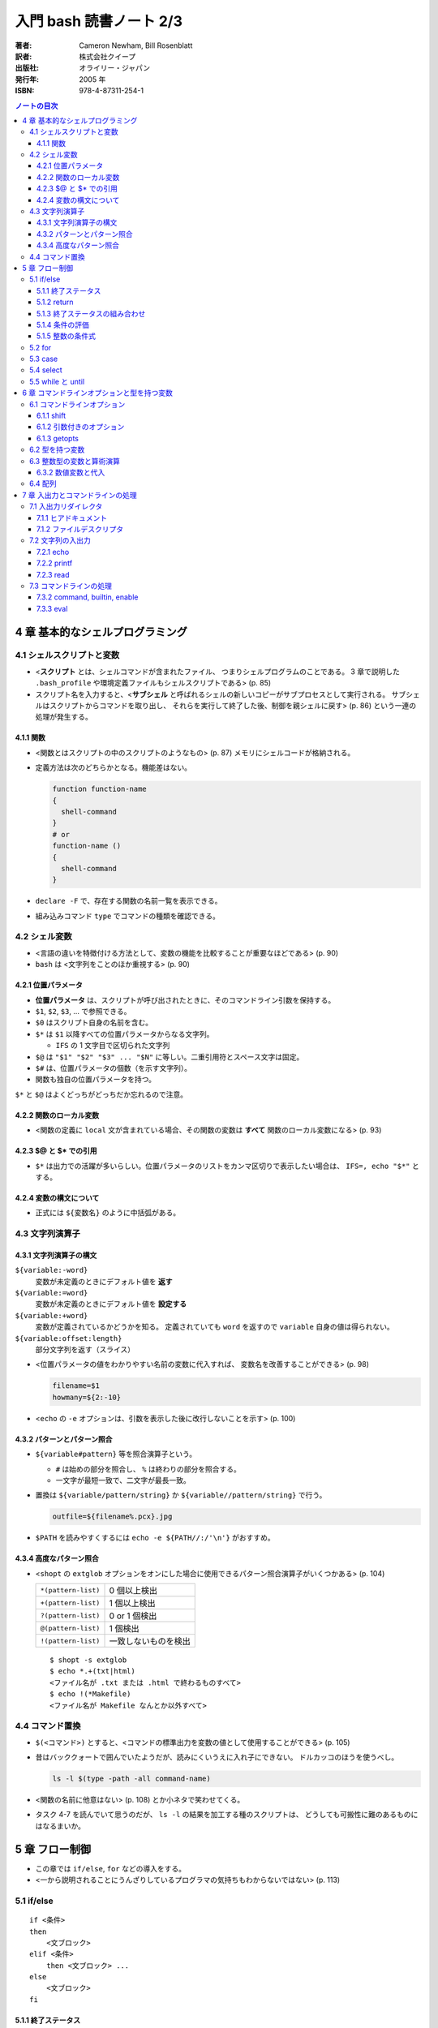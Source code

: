 ======================================================================
入門 bash 読書ノート 2/3
======================================================================

:著者: Cameron Newham, Bill Rosenblatt
:訳者: 株式会社クイープ
:出版社: オライリー・ジャパン
:発行年: 2005 年
:ISBN: 978-4-87311-254-1

.. contents:: ノートの目次

4 章 基本的なシェルプログラミング
=================================
4.1 シェルスクリプトと変数
--------------------------
* <**スクリプト** とは、シェルコマンドが含まれたファイル、
  つまりシェルプログラムのことである。
  3 章で説明した ``.bash_profile`` や環境定義ファイルもシェルスクリプトである> (p. 85)
* スクリプト名を入力すると、<**サブシェル** と呼ばれるシェルの新しいコピーがサブプロセスとして実行される。
  サブシェルはスクリプトからコマンドを取り出し、
  それらを実行して終了した後、制御を親シェルに戻す> (p. 86)
  という一連の処理が発生する。

4.1.1 関数
~~~~~~~~~~
* <関数とはスクリプトの中のスクリプトのようなもの> (p. 87) メモリにシェルコードが格納される。
* 定義方法は次のどちらかとなる。機能差はない。

  .. code-block:: bash

    function function-name
    {
      shell-command
    }
    # or
    function-name ()
    {
      shell-command
    }

* ``declare -F`` で、存在する関数の名前一覧を表示できる。
* 組み込みコマンド ``type`` でコマンドの種類を確認できる。

4.2 シェル変数
--------------
* <言語の違いを特徴付ける方法として、変数の機能を比較することが重要なほどである> (p. 90)
* ``bash`` は <文字列をことのほか重視する> (p. 90)

4.2.1 位置パラメータ
~~~~~~~~~~~~~~~~~~~~
* **位置パラメータ** は、スクリプトが呼び出されたときに、そのコマンドライン引数を保持する。
* ``$1``, ``$2``, ``$3``, ... で参照できる。
* ``$0`` はスクリプト自身の名前を含む。
* ``$*`` は ``$1`` 以降すべての位置パラメータからなる文字列。

  * ``IFS`` の 1 文字目で区切られた文字列

* ``$@`` は ``"$1" "$2" "$3" ... "$N"`` に等しい。二重引用符とスペース文字は固定。
* ``$#`` は、位置パラメータの個数（を示す文字列）。
* 関数も独自の位置パラメータを持つ。

``$*`` と ``$@`` はよくどっちがどっちだか忘れるので注意。

4.2.2 関数のローカル変数
~~~~~~~~~~~~~~~~~~~~~~~~
* <関数の定義に ``local`` 文が含まれている場合、その関数の変数は **すべて**
  関数のローカル変数になる> (p. 93)

4.2.3 $@ と $* での引用
~~~~~~~~~~~~~~~~~~~~~~~
* ``$*`` は出力での活躍が多いらしい。位置パラメータのリストをカンマ区切りで表示したい場合は、
  ``IFS=, echo "$*"`` とする。

4.2.4 変数の構文について
~~~~~~~~~~~~~~~~~~~~~~~~
* 正式には ``${変数名}`` のように中括弧がある。

4.3 文字列演算子
----------------
4.3.1 文字列演算子の構文
~~~~~~~~~~~~~~~~~~~~~~~~
``${variable:-word}``
  変数が未定義のときにデフォルト値を **返す**
``${variable:=word}``
  変数が未定義のときにデフォルト値を **設定する**
``${variable:+word}``
  変数が定義されているかどうかを知る。
  定義されていても ``word`` を返すので ``variable`` 自身の値は得られない。
``${variable:offset:length}``
  部分文字列を返す（スライス）

* <位置パラメータの値をわかりやすい名前の変数に代入すれば、
  変数名を改善することができる> (p. 98)

  .. code-block:: bash

     filename=$1
     howmany=${2:-10}

* <``echo`` の ``-e`` オプションは、引数を表示した後に改行しないことを示す> (p. 100)

4.3.2 パターンとパターン照合
~~~~~~~~~~~~~~~~~~~~~~~~~~~~
* ``${variable#pattern}`` 等を照合演算子という。

  * ``#`` は始めの部分を照合し、 ``%`` は終わりの部分を照合する。
  * 一文字が最短一致で、二文字が最長一致。

* 置換は ``${variable/pattern/string}`` か ``${variable//pattern/string}`` で行う。

  .. code-block:: bash

     outfile=${filename%.pcx}.jpg

* ``$PATH`` を読みやすくするには ``echo -e ${PATH//:/'\n'}`` がおすすめ。

4.3.4 高度なパターン照合
~~~~~~~~~~~~~~~~~~~~~~~~
* <``shopt`` の ``extglob`` オプションをオンにした場合に使用できるパターン照合演算子がいくつかある> (p. 104)

  ===================  ====================
  ``*(pattern-list)``  0 個以上検出
  ``+(pattern-list)``  1 個以上検出
  ``?(pattern-list)``  0 or 1 個検出
  ``@(pattern-list)``  1 個検出
  ``!(pattern-list)``  一致しないものを検出
  ===================  ====================

  ::

    $ shopt -s extglob
    $ echo *.+(txt|html)
    <ファイル名が .txt または .html で終わるものすべて>
    $ echo !(*Makefile)
    <ファイル名が Makefile なんとか以外すべて>

4.4 コマンド置換
----------------
* ``$(<コマンド>)`` とすると、<コマンドの標準出力を変数の値として使用することができる> (p. 105)
* 昔はバッククォートで囲んでいたようだが、読みにくいうえに入れ子にできない。
  ドルカッコのほうを使うべし。

  .. code-block:: bash

     ls -l $(type -path -all command-name)

* <関数の名前に他意はない> (p. 108) とか小ネタで笑わせてくる。
* タスク 4-7 を読んでいて思うのだが、
  ``ls -l`` の結果を加工する種のスクリプトは、
  どうしても可搬性に難のあるものにはなるまいか。

5 章 フロー制御
===============
* この章では ``if/else``, ``for`` などの導入をする。
* <一から説明されることにうんざりしているプログラマの気持ちもわからないではない> (p. 113)

5.1 if/else
-----------
::

  if <条件>
  then
      <文ブロック>
  elif <条件>
      then <文ブロック> ...
  else
      <文ブロック>
  fi

5.1.1 終了ステータス
~~~~~~~~~~~~~~~~~~~~
* コマンドや関数は終了時に呼び出し元に整数コードを返す。これを **終了ステータス** という。
* <**通常は** 0 が正常終了、それ以外 (1 から 255) が異常終了を示す> (p. 115)

5.1.2 return
~~~~~~~~~~~~
* ``return N`` 文が含まれている関数は、終了ステータス ``N`` で終了する。
  ``N`` を省略することもでき、その場合は最後のコマンドの終了ステータスが設定される。

5.1.3 終了ステータスの組み合わせ
~~~~~~~~~~~~~~~~~~~~~~~~~~~~~~~~
* ``bash`` の ``if`` 文において、 ``&&``, ``||`` は short-circuit rule が適用される。

5.1.4 条件の評価
~~~~~~~~~~~~~~~~
* ``[...]`` と ``[[...]]`` の二つがある。ここでは一つ目の構文を使用する。
* ``[...]`` 構文を使用すれば、次のことができる。

  * ファイルの属性をテストする
  * 二つのファイルの新しさを比較する
  * 文字列同士を比較する (``str1 = str2``, ``str1 != str2``, ``str1 < str2``, etc.)

* 文字列変数をテストする際は、二重引用符で囲むのが望ましい。
* <コード全体が ``if-then-else`` で囲まれているほうがよいプログラミング作法であるという考え方もあるが、
  エラーを確認しながらいくつかに分岐するような長いスクリプトを書くのは混乱のもとである> (pp. 121-122)

* ファイル属性演算子。よく使いそうなのをノートしておく。
  ``-x`` 演算子の意味だけ注意がいる。

  +-----------------+-------------------------------------------------+
  | -a file         | file が存在する                                 |
  +-----------------+-------------------------------------------------+
  | -d file         | file が存在し、かつディレクトリである           |
  +-----------------+-------------------------------------------------+
  | -e file         | ``-a`` と同じ                                   |
  +-----------------+-------------------------------------------------+
  | -r file         | file を読み取れる                               |
  +-----------------+-------------------------------------------------+
  | -w file         | file を上書きできる                             |
  +-----------------+-------------------------------------------------+
  | -x file         | file がファイルの場合、それが実行可能である。   |
  |                 | file がディレクトリの場合、その中を検索できる。 |
  +-----------------+-------------------------------------------------+
  | file1 -nt file2 | file1 が file2 よりも新しい                     |
  +-----------------+-------------------------------------------------+
  | file1 -ot file2 | file1 が file2 よりも古い                       |
  +-----------------+-------------------------------------------------+

5.1.5 整数の条件式
~~~~~~~~~~~~~~~~~~
* 整数を比較する演算子が存在するが、整数値だけを扱う条件式の構文が別に存在するのでそちらを使うこと。

5.2 for
-------
* <``for`` ループはコマンドラインの引数や一連のファイルを処理するのに最適である> (p. 129)

  ::

    for name [in list]
    do
        <$name を使用する文ブロック>
    done

* in *list* の部分を省略すると、デフォルトでは ``$@`` となる。
* <``for`` ループの使用法としては、コマンドライン引数を 1 つずつ処理するほうが一般的である> (p. 130)
* タスクで紹介している再帰処理で、ディレクトリ階層を下がるたびに出力文字列をタブでインデントしている。
  ``tab=$tab$singletab`` でタブ文字を伸ばしているのが面白い。
  階層を上がるときは ``tab=${tab%"$singletab"}`` としている。

5.3 case
--------
* Pascal の ``case`` 文に相当する。
* ワイルドカードを使ったパターンと文字列の照合が可能。

  ::

    case <式> in
        <パターン> )
            <文ブロック> ;;
        <パターン> )
            <文ブロック> ;;
        ...
    esac

* C 言語の ``default`` のような処理をするならば ``* )`` を使える。

5.4 select
----------
使いそうにないので飛ばす。

5.5 while と until
------------------
* 構文は共に以下の通りで、 ``while`` と ``until`` は条件式を扱う方法の違いしかない。

  ::

    while <条件>
    do
        <文ブロック>
    done

* <本書の見解では、 ``until`` が必要になることはまれである> (p. 143)

6 章 コマンドラインオプションと型を持つ変数
===========================================
6.1 コマンドラインオプション
----------------------------
6.1.1 shift
~~~~~~~~~~~
* ``shift`` コマンドで、位置パラメータを前にずらすことができる。

  * ``shift 3`` とすると、位置パラメータが 3 個ずれる。

* <通常の UNIX 構文では、オプションが引数の前にある> (p. 147)

6.1.2 引数付きのオプション
~~~~~~~~~~~~~~~~~~~~~~~~~~
* <多くのコマンドに **独自に** 引数をとるオプションがあることを思い出そう> (p. 148)
  そういう場合は追加の ``shift`` が要る。

6.1.3 getopts
~~~~~~~~~~~~~
* ``shift`` の利用だけでは <``-a -b -c`` ではなく ``-abc`` のように、
  ハイフンを 1 つで組み合わされた引数には対応できない。また、
  ``-b arg`` ではなく ``-barg`` のように、スペースを要れずに引数を指定することもできない> (p. 149)

  ::

    while getopts ":ab:c" opt; do
      case $opt in
        -a ) <オプション -a の処理> ;;
        -b ) <オプション -b の処理> 
             <$OPTARG はオプション固有の引数> ;;
        -c ) <オプション -c の処理> ;;
        -? ) echo 'usage: alice [-a] [-b barg] [-c] args...'
             exit 1
        esac
    done

    shift $(($OPTIND - 1))

    <通常の引数処理>

* <オプションが引数をとる場合、 ``getopts`` はそれを ``OPTARG`` 変数に設定する> (p. 150)

6.2 型を持つ変数
----------------
* 変数には「読み取り専用」や「整数型」といった属性を設定することができる。
  それには、組み込みコマンド ``declare`` を使用する。

  -a  配列
  -f  関数名
  -i  整数値
  -r  読み取り専用
  -x  変数をエクスポート

* <関数において ``declare`` で宣言された変数は、関数のローカル変数となる> (p. 155)

6.3 整数型の変数と算術演算
--------------------------
* <``$((`` と ``)`` で囲まれた文字列は、算術演算式として評価される> (p. 155)
* 表 6-2 によると、算術演算子は C 言語のそれとほぼ同じ。べき乗演算子があるのが面白い。
  ``**`` と書けばよいようだ。
* 関係演算子と論理演算子もある。
* 基数もサポート。例えば ``$((2#1001))`` は二進数の ``1001`` のことだ。

6.3.2 数値変数と代入
~~~~~~~~~~~~~~~~~~~~
* <``let`` 文を使用すれば、算術演算子を評価した後、
  その結果を変数に代入することができる> (p. 158)

  ::

    let <整数型の変数>=<式>

6.4 配列
--------
* 配列の定義方法はいくつかある。とりあえず次の方法だけ覚える。

  .. code-block:: bash

     # 方法 1
     names[2]=alice
     names[0]=hatter
     names[1]=duchess

     # 方法 2
     names=([2]=alice [0]=hatter [1]=duchess)

     # 方法 3
     names=(hatter duchess alice)

* 配列の要素を参照するには ``${names[0]}`` のようにする。
* 位置パラメータのそれと同様に、 ``${names[@]}``, ``${names[*]}`` が使用できる。

  * ``for`` ループで配列の要素を順番に参照することができる。
  * 値が設定されている要素のインデックスを知るには、 ``${!names[@]}`` とする。
  * 配列の長さを ``${#names[@]}`` とする。

* 配列の特定の要素を削除するには ``unset names[1]`` のようにする。
* 配列全体を削除するには ``unset names`` とする。
* ``/etc/passwd`` のユーザー名とユーザー ID から配列を作成する例。
  ``cut`` で切り出したコロン区切りの文字列を、文字列演算子を利用して split して、
  上述方法 1 のやり方で配列要素を順次追加している。

7 章 入出力とコマンドラインの処理
=================================
7.1 入出力リダイレクタ
----------------------
* 表 7-1 にまとまっている。
  いつも ``&`` が付くリダイレクタの意味がわからなくなるのだが、
  ``&`` はコピー、 ``&-`` は停止と憶えておけばよい？
* <``set -o noclobber`` と入力すると、
  ``> file`` によるファイルの上書きを阻止することができる> (p. 173)

7.1.1 ヒアドキュメント
~~~~~~~~~~~~~~~~~~~~~~
* <ヒアドキュメントは、コマンドプロンプトから使用してもあまり意味がない> (p. 173)
* <``<<`` リダイレクタは 2 種類に分かれる。
  まず、 *label* を単一引用符または二重引用符で囲むと、
  パラメータ置換とコマンド置換は実行されなくなる> (p. 175)
* <``<<-`` リダイレクタを使用すると、
  ヒアドキュメントとラベル行からの先頭のタブを削除することができる
  （それ以外の空白は残る）> (p. 175) ので、
  ヒアドキュメントのテキストを読みやすくするためにインデントできる。

7.1.2 ファイルデスクリプタ
~~~~~~~~~~~~~~~~~~~~~~~~~~
* エラーメッセージをファイルに出力するには ``コマンド 2> file`` とする。
* かつ、標準出力も同じように処理するには ``コマンド > file1 2> file`` とする。
* 標準出力と標準エラーの両方をファイルに出力するには ``コマンド > file 2>&1`` とする。

  * パイプに出力するには ``コマンド 2>&1 |`` とする。

7.2 文字列の入出力
------------------
7.2.1 echo
~~~~~~~~~~
* ``-e``, ``-n`` オプションを憶える。
* **エスケープシーケンス** はあまり憶えなくても済む。
  使うときは ``-e`` と組み合わせることになると思う。

7.2.2 printf
~~~~~~~~~~~~
* ザッと見る限り、C 言語のそれと同じように使えるようだ。

7.2.3 read
~~~~~~~~~~
* シェル変数に値を取り込むためのコマンド。
  ``read var1 var2 ...`` のような構文をとる。
* <ワードよりも変数の方が多い場合、余分なワードは最後の変数に代入される。
  変数を 1 つも指定しないと、入力行はまとめて ``REPLY`` 変数に代入される> (p. 183)
* ``read`` は行単位の処理を指向している。が、そういうのはパイプラインが行う仕事だろうから
  <行単位での処理を行いたいのであれば、シェルスクリプトを使用する理由はまったくない> (p. 183)。

* 関数は標準入出力デスクリプタを独自に持つ。
  関数呼び出しの右側にリダイレクタを書いたり、
  関数定義の終了直後にリダイレクタを書いたりできる。

  .. code-block:: bash

     findterm () {
        # ...関数定義
     }

     findterm < /etc/terms

  .. code-block:: bash

     findterm () {
       # ...関数定義
     } < /etc/terms

* ループや ``if...fi``, ``case...esac``, ``select...done`` 等の定義直後でも同様に可能。

* <コマンドを ``{`` と ``}`` で囲むと、そのコードは名前のない関数のように機能する> (p. 186)
  本書ではこれを **コマンドブロック** と呼んでいる。このブロックの終了直後も、
  リダイレクタを置ける。

* ユーザーへのプロンプトの出し方が参考になる。
  下のコード片だが、 ``echo -n`` で改行を抑制していることと、
  ``>&2`` で標準出力を標準エラー出力に切り替えていることがポイント。

  .. code-block:: bash

     echo -n 'terminal? ' >&2

7.3 コマンドラインの処理
------------------------
* 図 7-1 の「コマンドライン処理の流れ」の要点がよくわからない。
* 小ネタだが、 ``~+`` と ``~-`` はそれぞれカレントディレクトリと、
  直前のディレクトリに置換されるらしい。p. 192 の脚注より。

7.3.2 command, builtin, enable
~~~~~~~~~~~~~~~~~~~~~~~~~~~~~~
* <コマンドは、関数、組み込みコマンド、スクリプト、実行可能ファイルの順に検索される。
  この順序は、 ``command``, ``builtin``, ``enable`` の 3 つの組み込みコマンドを使って、
  変更することができる> (p. 194)

  * ``command`` は組み込みコマンドと検索パス上にあるコマンドだけに実行候補を絞る。
  * ``builtin`` は組み込みコマンドだけ。
    ``builtin printf`` のように使う。
  * ``enable`` は<組み込みコマンドを有効または無効にする> (p. 195)

    * ``enable -n enable`` で ``enable`` 自身を無効にできる。元に戻せない？

* <``test`` という名前はプログラムに向いていないようだ> (p. 196) は至言。

7.3.3 eval
~~~~~~~~~~
* <スクリプトを実行しながらコマンド文字列をその場で生成し、
  シェルにそれらを実行させることができる> (p. 197)
* <変数名の先頭のドル記号をバックスラッシュエスケープしたのは、
  変数の値に ``>`` や ``|`` といった特殊記号が含まれていると、
  思わぬ結果を招くからだ。バックスラッシュには、
  ``eval`` コマンド自体が実行されるまでの変数の評価を先送りするという働きがある> (p. 198)

  .. code-block:: bash

     eval sort -nr \$1 ${2:+"| head -\$2"}

     eval "$@" > logfile 2>&1 &
